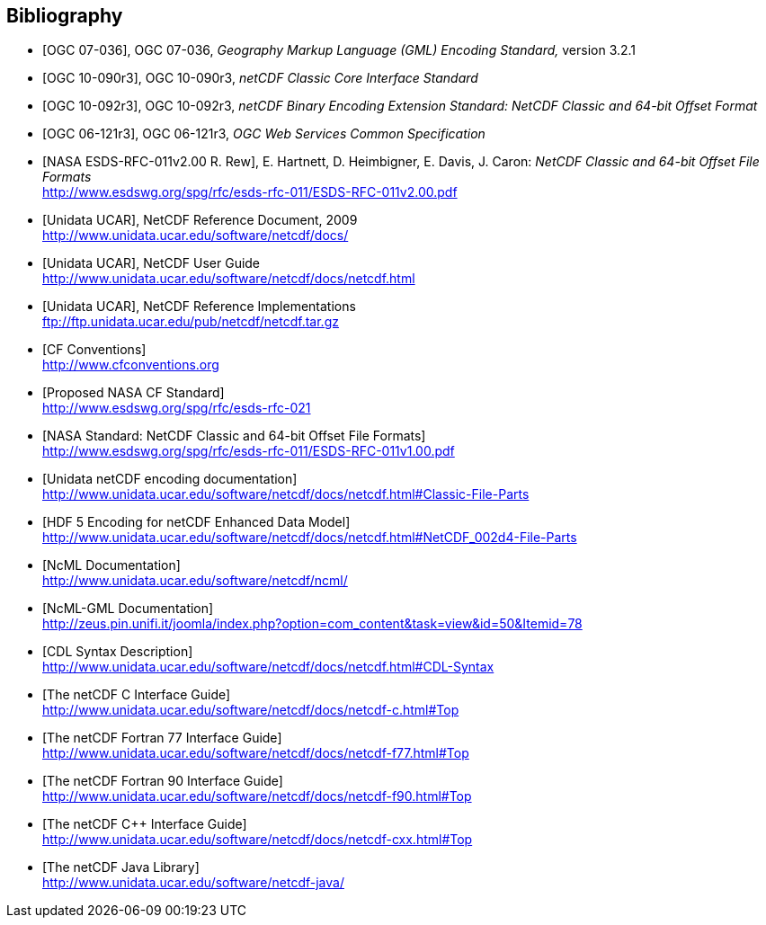 
[bibliography]
== Bibliography

* [[[ogc07-036, OGC 07-036]]], OGC 07-036, _Geography Markup Language (GML) Encoding Standard,_ version 3.2.1

* [[[ogc10-090r3, OGC 10-090r3]]], OGC 10-090r3, _netCDF Classic Core Interface Standard_

* [[[ogc10-092r3, OGC 10-092r3]]], OGC 10-092r3, _netCDF Binary Encoding Extension Standard: NetCDF Classic and 64-bit Offset Format_

* [[[ogc06-121r3, OGC 06-121r3]]], OGC 06-121r3, _OGC Web Services Common Specification_

* [[[nasa1, NASA ESDS-RFC-011v2.00 R. Rew]]], E. Hartnett, D. Heimbigner, E. Davis, J. Caron: _NetCDF Classic and 64-bit Offset File Formats_ +
http://www.esdswg.org/spg/rfc/esds-rfc-011/ESDS-RFC-011v2.00.pdf

* [[[netcdf_refdoc, Unidata UCAR]]], NetCDF Reference Document, 2009 +
http://www.unidata.ucar.edu/software/netcdf/docs/

* [[[netcfd_userguide, Unidata UCAR]]], NetCDF User Guide +
http://www.unidata.ucar.edu/software/netcdf/docs/netcdf.html

* [[[netcdf_refimpl, Unidata UCAR]]], NetCDF Reference Implementations +
ftp://ftp.unidata.ucar.edu/pub/netcdf/netcdf.tar.gz

* [[[cf_conv, CF Conventions]]] +
http://www.cfconventions.org

* [[[cf_stand, Proposed NASA CF Standard]]] +
http://www.esdswg.org/spg/rfc/esds-rfc-021

* [[[netcdf_classic, NASA Standard: NetCDF Classic and 64-bit Offset File Formats]]] +
http://www.esdswg.org/spg/rfc/esds-rfc-011/ESDS-RFC-011v1.00.pdf

* [[[netcdf_enc, Unidata netCDF encoding documentation]]] +
http://www.unidata.ucar.edu/software/netcdf/docs/netcdf.html#Classic-File-Parts

* [[[hdf5, HDF 5 Encoding for netCDF Enhanced Data Model]]] +
http://www.unidata.ucar.edu/software/netcdf/docs/netcdf.html#NetCDF_002d4-File-Parts

* [[[ncml_doc, NcML Documentation]]] +
http://www.unidata.ucar.edu/software/netcdf/ncml/

* [[[ncml-gml_doc, NcML-GML Documentation]]] +
http://zeus.pin.unifi.it/joomla/index.php?option=com_content&task=view&id=50&Itemid=78

* [[[cdl, CDL Syntax Description]]] +
http://www.unidata.ucar.edu/software/netcdf/docs/netcdf.html#CDL-Syntax

* [[[netcdf_c, The netCDF C Interface Guide]]] +
http://www.unidata.ucar.edu/software/netcdf/docs/netcdf-c.html#Top

* [[[netcdf_fortran77, The netCDF Fortran 77 Interface Guide]]] +
http://www.unidata.ucar.edu/software/netcdf/docs/netcdf-f77.html#Top

* [[[netcdf_fortran90, The netCDF Fortran 90 Interface Guide]]] +
http://www.unidata.ucar.edu/software/netcdf/docs/netcdf-f90.html#Top

* [[[netcdf_cpp, The netCDF C++ Interface Guide]]] +
http://www.unidata.ucar.edu/software/netcdf/docs/netcdf-cxx.html#Top

* [[[netcdf_java, The netCDF Java Library]]] +
http://www.unidata.ucar.edu/software/netcdf-java/
